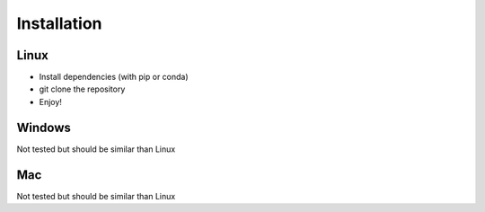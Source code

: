 Installation
============

Linux
^^^^^
- Install dependencies (with pip or conda)
- git clone the repository
- Enjoy!


Windows
^^^^^^^
Not tested but should be similar than Linux

Mac
^^^
Not tested but should be similar than Linux
